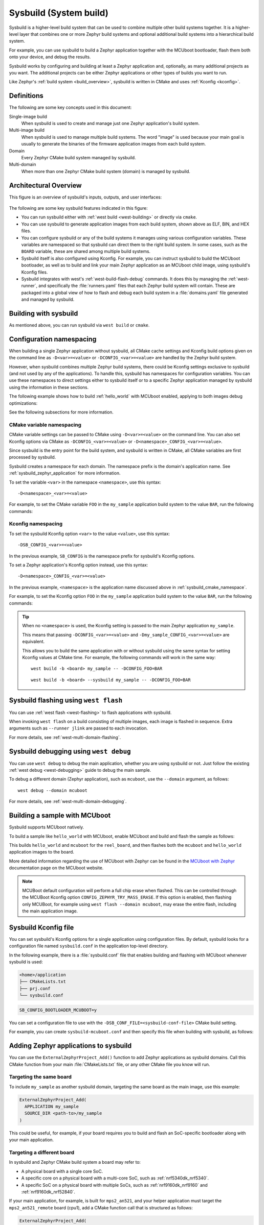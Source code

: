 .. _sysbuild:

Sysbuild (System build)
#######################

Sysbuild is a higher-level build system that can be used to combine multiple
other build systems together. It is a higher-level layer that combines one
or more Zephyr build systems and optional additional build systems
into a hierarchical build system.

For example, you can use sysbuild to build a Zephyr application together
with the MCUboot bootloader, flash them both onto your device, and
debug the results.

Sysbuild works by configuring and building at least a Zephyr application and, optionally, as many
additional projects as you want. The additional projects can be either Zephyr applications
or other types of builds you want to run.

Like Zephyr's :ref:`build system <build_overview>`, sysbuild is written in
CMake and uses :ref:`Kconfig <kconfig>`.

Definitions
***********

The following are some key concepts used in this document:

Single-image build
    When sysbuild is used to create and manage just one Zephyr application's
    build system.

Multi-image build
   When sysbuild is used to manage multiple build systems.
   The word "image" is used because your main goal is usually to generate the binaries of the firmware
   application images from each build system.

Domain
   Every Zephyr CMake build system managed by sysbuild.

Multi-domain
   When more than one Zephyr CMake build system (domain) is managed by sysbuild.

Architectural Overview
**********************

This figure is an overview of sysbuild's inputs, outputs, and user interfaces:

.. figure:: sysbuild.svg
    :align: center
    :alt: Sysbuild architectural overview
    :figclass: align-center
    :width: 80%

The following are some key sysbuild features indicated in this figure:

- You can run sysbuild either with :ref:`west build
  <west-building>` or directly via ``cmake``.

- You can use sysbuild to generate application images from each build system,
  shown above as ELF, BIN, and HEX files.

- You can configure sysbuild or any of the build systems it manages using
  various configuration variables. These variables are namespaced so that
  sysbuild can direct them to the right build system. In some cases, such as
  the ``BOARD`` variable, these are shared among multiple build systems.

- Sysbuild itself is also configured using Kconfig. For example, you can
  instruct sysbuild to build the MCUboot bootloader, as well as to build and
  link your main Zephyr application as an MCUboot child image, using sysbuild's
  Kconfig files.

- Sysbuild integrates with west's :ref:`west-build-flash-debug` commands. It
  does this by managing the :ref:`west-runner`, and specifically the
  :file:`runners.yaml` files that each Zephyr build system will contain. These
  are packaged into a global view of how to flash and debug each build system
  in a :file:`domains.yaml` file generated and managed by sysbuild.

Building with sysbuild
**********************

As mentioned above, you can run sysbuild via ``west build`` or ``cmake``.

.. tabs::

   .. group-tab:: ``west build``

      Here is an example. For details, see :ref:`west-multi-domain-builds` in
      the ``west build documentation``.

      .. zephyr-app-commands::
         :tool: west
         :app: samples/hello_world
         :board: reel_board
         :goals: build
         :west-args: --sysbuild
         :compact:

      .. tip::

         To configure ``west build`` to use ``--sysbuild`` by default from now on,
         run::

           west config build.sysbuild True

         Since sysbuild supports both single- and multi-image builds, this lets you
         use sysbuild all the time, without worrying about what type of build you are
         running.

         To turn this off, run this before generating your build system::

           west config build.sysbuild False

         To turn this off for just one ``west build`` command, run::

           west build --no-sysbuild ...

   .. group-tab:: ``cmake``

      Here is an example using CMake and Ninja.

      .. zephyr-app-commands::
         :tool: cmake
         :app: share/sysbuild
         :board: reel_board
         :goals: build
         :gen-args: -DAPP_DIR=samples/hello_world
         :compact:

      To use sysbuild directly with CMake, you must specify the sysbuild
      project as the source folder, and give ``-DAPP_DIR=<path-to-sample>`` as
      an extra CMake argument. ``APP_DIR`` is the path to the main Zephyr
      application managed by sysbuild.

Configuration namespacing
*************************

When building a single Zephyr application without sysbuild, all CMake cache
settings and Kconfig build options given on the command line as
``-D<var>=<value>`` or ``-DCONFIG_<var>=<value>`` are handled by the Zephyr
build system.

However, when sysbuild combines multiple Zephyr build systems, there could be
Kconfig settings exclusive to sysbuild (and not used by any of the applications).
To handle this, sysbuild has namespaces for configuration variables. You can use these
namespaces to direct settings either to sysbuild itself or to a specific Zephyr
application managed by sysbuild using the information in these sections.

The following example shows how to build :ref:`hello_world` with MCUboot enabled,
applying to both images debug optimizations:

.. tabs::

   .. group-tab:: ``west build``

      .. zephyr-app-commands::
         :tool: west
         :app: samples/hello_world
         :board: reel_board
         :goals: build
         :west-args: --sysbuild
         :gen-args: -DSB_CONFIG_BOOTLOADER_MCUBOOT=y -DCONFIG_DEBUG_OPTIMIZATIONS=y -Dmcuboot_DEBUG_OPTIMIZATIONS=y
         :compact:

   .. group-tab:: ``cmake``

      .. zephyr-app-commands::
         :tool: cmake
         :app: share/sysbuild
         :board: reel_board
         :goals: build
         :gen-args: -DAPP_DIR=samples/hello_world -DSB_CONFIG_BOOTLOADER_MCUBOOT=y -DCONFIG_DEBUG_OPTIMIZATIONS=y -Dmcuboot_DEBUG_OPTIMIZATIONS=y
         :compact:

See the following subsections for more information.

.. _sysbuild_cmake_namespace:

CMake variable namespacing
==========================

CMake variable settings can be passed to CMake using ``-D<var>=<value>`` on the
command line. You can also set Kconfig options via CMake as
``-DCONFIG_<var>=<value>`` or ``-D<namespace>_CONFIG_<var>=<value>``.

Since sysbuild is the entry point for the build system, and sysbuild is written
in CMake, all CMake variables are first processed by sysbuild.

Sysbuild creates a namespace for each domain. The namespace prefix is the
domain's application name. See :ref:`sysbuild_zephyr_application` for more
information.

To set the variable ``<var>`` in the namespace ``<namespace>``, use this syntax::

  -D<namespace>_<var>=<value>

For example, to set the CMake variable ``FOO`` in the ``my_sample`` application
build system to the value ``BAR``, run the following commands:

.. tabs::

   .. group-tab:: ``west build``

      ::

         west build --sysbuild ... -- -Dmy_sample_FOO=BAR

   .. group-tab:: ``cmake``

      ::

        cmake -Dmy_sample_FOO=BAR ...

.. _sysbuild_kconfig_namespacing:

Kconfig namespacing
===================

To set the sysbuild Kconfig option ``<var>`` to the value ``<value>``, use this syntax::

  -DSB_CONFIG_<var>=<value>

In the previous example, ``SB_CONFIG`` is the namespace prefix for sysbuild's Kconfig
options.

To set a Zephyr application's Kconfig option instead, use this syntax::

  -D<namespace>_CONFIG_<var>=<value>

In the previous example, ``<namespace>`` is the application name discussed above in
:ref:`sysbuild_cmake_namespace`.

For example, to set the Kconfig option ``FOO`` in the ``my_sample`` application
build system to the value ``BAR``, run the following commands:

.. tabs::

   .. group-tab:: ``west build``

      ::

         west build --sysbuild ... -- -Dmy_sample_CONFIG_FOO=BAR

   .. group-tab:: ``cmake``

      ::

        cmake -Dmy_sample_CONFIG_FOO=BAR ...

.. tip::
   When no ``<namespace>`` is used, the Kconfig setting is passed to the main
   Zephyr application ``my_sample``.

   This means that passing ``-DCONFIG_<var>=<value>`` and
   ``-Dmy_sample_CONFIG_<var>=<value>`` are equivalent.

   This allows you to build the same application with or without sysbuild using
   the same syntax for setting Kconfig values at CMake time.
   For example, the following commands will work in the same way:

   ::

     west build -b <board> my_sample -- -DCONFIG_FOO=BAR

   ::

     west build -b <board> --sysbuild my_sample -- -DCONFIG_FOO=BAR

Sysbuild flashing using ``west flash``
**************************************

You can use :ref:`west flash <west-flashing>` to flash applications with
sysbuild.

When invoking ``west flash`` on a build consisting of multiple images, each
image is flashed in sequence. Extra arguments such as ``--runner jlink`` are
passed to each invocation.

For more details, see :ref:`west-multi-domain-flashing`.

Sysbuild debugging using ``west debug``
***************************************

You can use ``west debug``  to debug the main application, whether you are using sysbuild or not.
Just follow the existing :ref:`west debug <west-debugging>` guide to debug the main sample.

To debug a different domain (Zephyr application), such as ``mcuboot``, use
the ``--domain`` argument, as follows::

  west debug --domain mcuboot

For more details, see :ref:`west-multi-domain-debugging`.

Building a sample with MCUboot
******************************

Sysbuild supports MCUboot natively.

To build a sample like ``hello_world`` with MCUboot,
enable MCUboot and build and flash the sample as follows:

.. tabs::

   .. group-tab:: ``west build``

      .. zephyr-app-commands::
         :tool: west
         :app: samples/hello_world
         :board: reel_board
         :goals: build
         :west-args: --sysbuild
         :gen-args: -DSB_CONFIG_BOOTLOADER_MCUBOOT=y
         :compact:

   .. group-tab:: ``cmake``

      .. zephyr-app-commands::
         :tool: cmake
         :app: share/sysbuild
         :board: reel_board
         :goals: build
         :gen-args: -DAPP_DIR=samples/hello_world -DSB_CONFIG_BOOTLOADER_MCUBOOT=y
         :compact:

This builds ``hello_world`` and ``mcuboot`` for the ``reel_board``, and then
flashes both the ``mcuboot`` and ``hello_world`` application images to the
board.

More detailed information regarding the use of MCUboot with Zephyr can be found
in the `MCUboot with Zephyr`_ documentation page on the MCUboot website.

.. note::

   MCUBoot default configuration will perform a full chip erase when flashed.
   This can be controlled through the MCUBoot Kconfig option
   ``CONFIG_ZEPHYR_TRY_MASS_ERASE``. If this option is enabled, then flashing
   only MCUBoot, for example using ``west flash --domain mcuboot``, may erase
   the entire flash, including the main application image.

Sysbuild Kconfig file
*********************

You can set sysbuild's Kconfig options for a single application using
configuration files. By default, sysbuild looks for a configuration file named
``sysbuild.conf`` in the application top-level directory.

In the following example, there is a :file:`sysbuild.conf` file that enables building and flashing with
MCUboot whenever sysbuild is used:

.. code-block:: none

   <home>/application
   ├── CMakeLists.txt
   ├── prj.conf
   └── sysbuild.conf


.. code-block:: none

   SB_CONFIG_BOOTLOADER_MCUBOOT=y

You can set a configuration file to use with the
``-DSB_CONF_FILE=<sysbuild-conf-file>`` CMake build setting.

For example, you can create ``sysbuild-mcuboot.conf`` and then
specify this file when building with sysbuild, as follows:

.. tabs::

   .. group-tab:: ``west build``

      .. zephyr-app-commands::
         :tool: west
         :app: samples/hello_world
         :board: reel_board
         :goals: build
         :west-args: --sysbuild
         :gen-args: -DSB_CONF_FILE=sysbuild-mcuboot.conf
         :compact:

   .. group-tab:: ``cmake``

      .. zephyr-app-commands::
         :tool: cmake
         :app: share/sysbuild
         :board: reel_board
         :goals: build
         :gen-args: -DAPP_DIR=samples/hello_world -DSB_CONF_FILE=sysbuild-mcuboot.conf
         :compact:

.. _sysbuild_zephyr_application:

Adding Zephyr applications to sysbuild
**************************************

You can use the ``ExternalZephyrProject_Add()`` function to add Zephyr
applications as sysbuild domains. Call this CMake function from your main
:file:`CMakeLists.txt` file, or any other CMake file you know will run.

Targeting the same board
========================

To include ``my_sample`` as another sysbuild domain, targeting the same board
as the main image, use this example:

.. code-block:: cmake

   ExternalZephyrProject_Add(
     APPLICATION my_sample
     SOURCE_DIR <path-to>/my_sample
   )

This could be useful, for example, if your board requires you to build and flash an
SoC-specific bootloader along with your main application.

Targeting a different board
===========================

In sysbuild and Zephyr CMake build system a board may refer to:

* A physical board with a single core SoC.
* A specific core on a physical board with a multi-core SoC, such as
  :ref:`nrf5340dk_nrf5340`.
* A specific SoC on a physical board with multiple SoCs, such as
  :ref:`nrf9160dk_nrf9160` and :ref:`nrf9160dk_nrf52840`.

If your main application, for example, is built for ``mps2_an521``, and your
helper application must target the ``mps2_an521_remote`` board (cpu1), add
a CMake function call that is structured as follows:

.. code-block:: cmake

   ExternalZephyrProject_Add(
     APPLICATION my_sample
     SOURCE_DIR <path-to>/my_sample
     BOARD mps2_an521_remote
   )

This could be useful, for example, if your main application requires another
helper Zephyr application to be built and flashed alongside it, but the helper
runs on another core in your SoC.

Targeting conditionally using Kconfig
=====================================

You can control whether extra applications are included as sysbuild domains
using Kconfig.

If the extra application image is specific to the board or an application,
you can create two additional files: :file:`sysbuild.cmake` and :file:`Kconfig.sysbuild`.

For an application, this would look like this:

.. code-block:: none

   <home>/application
   ├── CMakeLists.txt
   ├── prj.conf
   ├── Kconfig.sysbuild
   └── sysbuild.cmake

In the previous example, :file:`sysbuild.cmake` would be structured as follows:

.. code-block:: cmake

   if(SB_CONFIG_SECOND_SAMPLE)
     ExternalZephyrProject_Add(
       APPLICATION second_sample
       SOURCE_DIR <path-to>/second_sample
     )
   endif()

:file:`Kconfig.sysbuild` would be structured as follows:

.. code-block:: kconfig

   source "sysbuild/Kconfig"

   config SECOND_SAMPLE
           bool "Second sample"
           default y

This will include ``second_sample`` by default, while still allowing you to
disable it using the Kconfig option ``SECOND_SAMPLE``.

For more information on setting sysbuild Kconfig options,
see :ref:`sysbuild_kconfig_namespacing`.

Adding non-Zephyr applications to sysbuild
******************************************

You can include non-Zephyr applications in a multi-image build using the
standard CMake module `ExternalProject`_. Please refer to the CMake
documentation for usage details.

When using ``ExternalProject``, the non-Zephyr application will be built as
part of the sysbuild build invocation, but ``west flash`` or ``west debug``
will not be aware of the application. Instead, you must manually flash and
debug the application.

.. _MCUboot with Zephyr: https://mcuboot.com/documentation/readme-zephyr/
.. _ExternalProject: https://cmake.org/cmake/help/latest/module/ExternalProject.html
